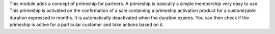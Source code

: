 This module adds a concept of primeship for partners.
A primeship is basically a simple membership very easy to use.
This primeship is activated on the confirmation of a sale containing
a primeship activation product for a customizable duration expressed in months.
It is automatically deactivated when the duration expires.
You can then check if the primeship is active for a particular customer 
and take actions based on it.